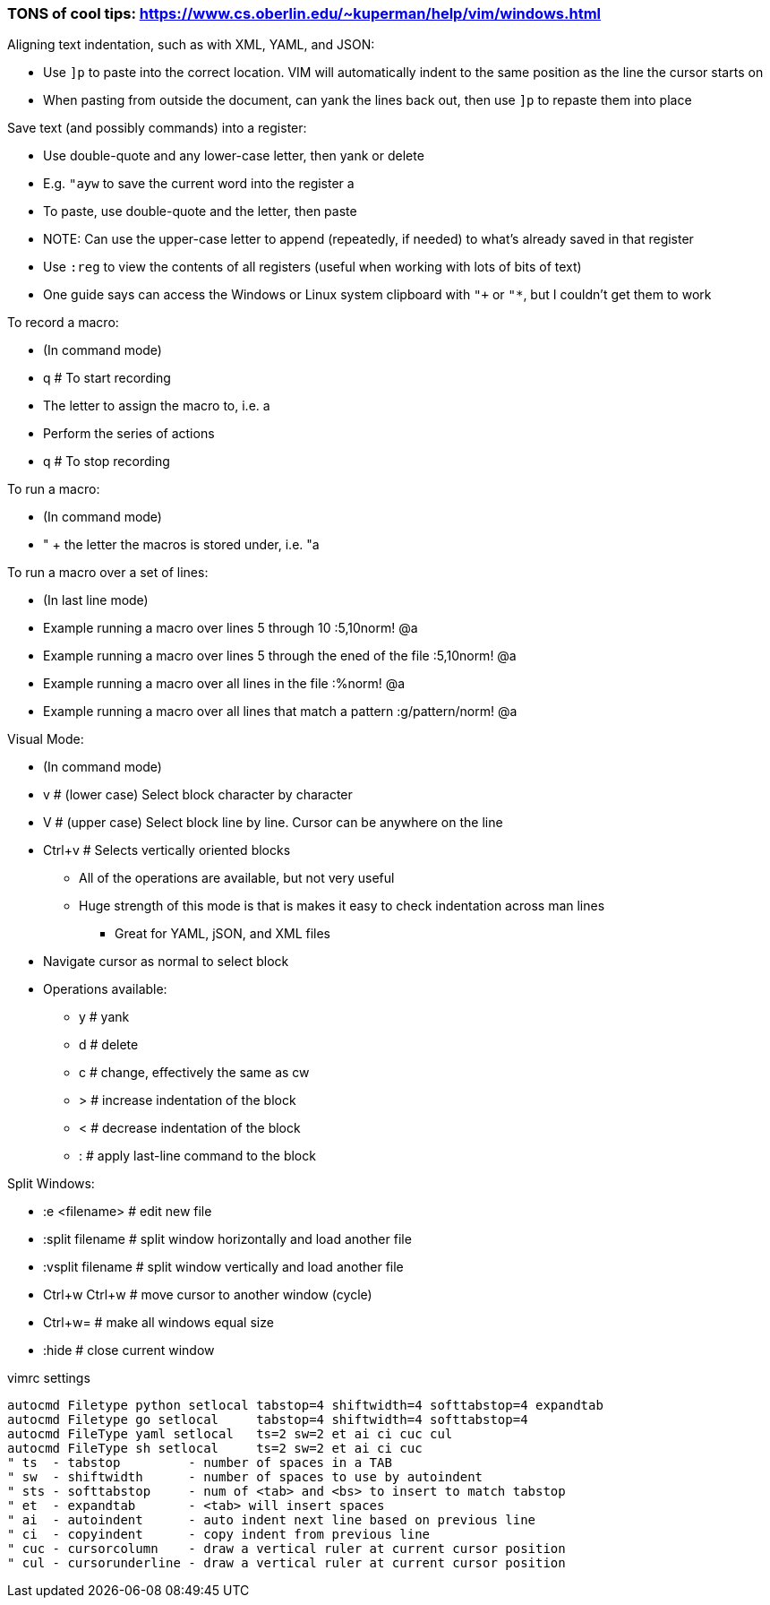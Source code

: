 ### TONS of cool tips: https://www.cs.oberlin.edu/~kuperman/help/vim/windows.html

.Aligning text indentation, such as with XML, YAML, and JSON:
* Use `]p` to paste into the correct location. VIM will automatically indent to the same position as the line the cursor starts on
* When pasting from outside the document, can yank the lines back out, then use `]p` to repaste them into place

.Save text (and possibly commands) into a register:
* Use double-quote and any lower-case letter, then yank or delete
* E.g. `"ayw` to save the current word into the register a
* To paste, use double-quote and the letter, then paste
* NOTE: Can use the upper-case letter to append (repeatedly, if needed) to what's already saved in that register
* Use `:reg` to view the contents of all registers (useful when working with lots of bits of text)  
* One guide says can access the Windows or Linux system clipboard with `"+` or `"*`, but I couldn't get them to work

.To record a macro:
* (In command mode)
* q  # To start recording
* The letter to assign the macro to, i.e. a
* Perform the series of actions
* q  # To stop recording

.To run a macro:
* (In command mode)
* " + the letter the macros is stored under, i.e.   "a

.To run a macro over a set of lines:
* (In last line mode)
* Example running a macro over lines 5 through 10                        :5,10norm! @a
* Example running a macro over lines 5 through the ened of the file      :5,10norm! @a
* Example running a macro over all lines in the file                     :%norm! @a
* Example running a macro over all lines that match a pattern            :g/pattern/norm! @a

.Visual Mode:
* (In command mode)
* v  # (lower case) Select block character by character
* V  # (upper case) Select block line by line. Cursor can be anywhere on the line
* Ctrl+v  # Selects vertically oriented blocks
** All of the operations are available, but not very useful
** Huge strength of this mode is that is makes it easy to check indentation across man lines
*** Great for YAML, jSON, and XML files
* Navigate cursor as normal to select block
* Operations available:
** y  # yank
** d  # delete
** c  # change, effectively the same as cw
** >  # increase indentation of the block
** <  # decrease indentation of the block
** :  # apply last-line command to the block

.Split Windows:
* :e <filename>		# edit new file
* :split filename  	# split window horizontally and load another file
* :vsplit filename    	# split window vertically and load another file
* Ctrl+w Ctrl+w    	# move cursor to another window (cycle)
* Ctrl+w=          	# make all windows equal size
* :hide            	# close current window

.vimrc settings
----
autocmd Filetype python setlocal tabstop=4 shiftwidth=4 softtabstop=4 expandtab
autocmd Filetype go setlocal     tabstop=4 shiftwidth=4 softtabstop=4
autocmd FileType yaml setlocal   ts=2 sw=2 et ai ci cuc cul
autocmd FileType sh setlocal     ts=2 sw=2 et ai ci cuc
" ts  - tabstop         - number of spaces in a TAB
" sw  - shiftwidth      - number of spaces to use by autoindent
" sts - softtabstop     - num of <tab> and <bs> to insert to match tabstop
" et  - expandtab       - <tab> will insert spaces
" ai  - autoindent      - auto indent next line based on previous line
" ci  - copyindent      - copy indent from previous line
" cuc - cursorcolumn    - draw a vertical ruler at current cursor position
" cul - cursorunderline - draw a vertical ruler at current cursor position
----


// vim: set syntax=asciidoc:
